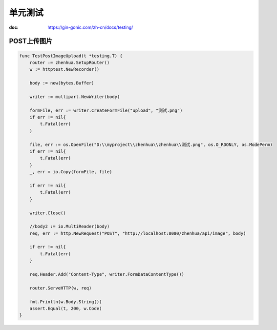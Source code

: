 *****************************
单元测试
*****************************

:doc: https://gin-gonic.com/zh-cn/docs/testing/

POST上传图片
=========================================

.. code-block:: go

    func TestPostImageUpload(t *testing.T) {
        router := zhenhua.SetupRouter()
        w := httptest.NewRecorder()

        body := new(bytes.Buffer)

        writer := multipart.NewWriter(body)

        formFile, err := writer.CreateFormFile("upload", "测试.png")
        if err != nil{
            t.Fatal(err)
        }

        file, err := os.OpenFile("D:\\myproject\\zhenhua\\zhenhua\\测试.png", os.O_RDONLY, os.ModePerm)
        if err != nil{
            t.Fatal(err)
        }
        _, err = io.Copy(formFile, file)

        if err != nil{
            t.Fatal(err)
        }

        writer.Close()

        //body2 := io.MultiReader(body)
        req, err := http.NewRequest("POST", "http://localhost:8080/zhenhua/api/image", body)

        if err != nil{
            t.Fatal(err)
        }

        req.Header.Add("Content-Type", writer.FormDataContentType())

        router.ServeHTTP(w, req)

        fmt.Println(w.Body.String())
        assert.Equal(t, 200, w.Code)
    }